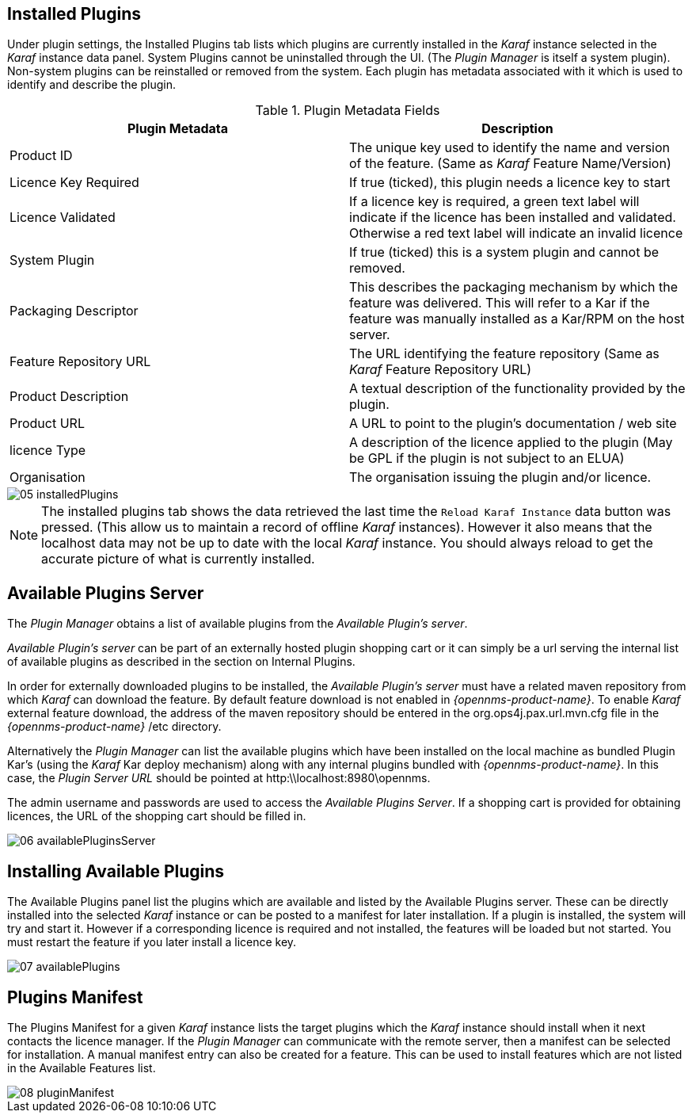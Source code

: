 
// Allow GitHub image rendering
:imagesdir: ./images

== Installed Plugins

Under plugin settings, the Installed Plugins tab lists which plugins are currently installed in the _Karaf_ instance selected in the _Karaf_ instance data panel.
System Plugins cannot be uninstalled through the UI.
(The _Plugin Manager_ is itself a system plugin).
Non-system plugins can be reinstalled or removed from the system.
Each plugin has metadata associated with it which is used to identify and describe the plugin.

.Plugin Metadata Fields
[width="100%",options="header,footer"]
|===
| Plugin Metadata        | Description
| Product ID             | The unique key used to identify the name and version of the feature.
                             (Same as _Karaf_ Feature Name/Version)
| Licence Key Required   | If true (ticked), this plugin needs a licence key to start
| Licence Validated      | If a licence key is required, a green text label will indicate if the licence has been installed and validated. Otherwise a red text label will indicate an invalid licence
| System Plugin          | If true (ticked) this is a system plugin and cannot be removed.
| Packaging Descriptor   | This describes the packaging mechanism by which the feature was delivered. This will refer to a Kar if the feature was manually installed as a Kar/RPM on the host server.
| Feature Repository URL | The URL identifying the feature repository (Same as _Karaf_ Feature Repository URL)
| Product Description    | A textual description of the functionality provided by the plugin.
| Product URL            | A URL to point to the plugin's documentation / web site
| licence Type           | A description of the licence applied to the plugin (May be GPL if the plugin is not subject to an ELUA)
| Organisation           | The organisation issuing the plugin and/or licence.
|===

image::05_installedPlugins.png[]

NOTE: The installed plugins tab shows the data retrieved the last time the `Reload Karaf Instance` data button was pressed. (This allow us to maintain a record of offline
_Karaf_ instances). However it also means that the localhost data may not be up to date with the local _Karaf_ instance. You should always reload to get the accurate picture of what is currently installed.

== Available Plugins Server

The _Plugin Manager_ obtains a list of available plugins from the _Available Plugin's server_.

_Available Plugin's server_ can be part of an externally hosted plugin shopping cart or it can simply be a url serving the
internal list of available plugins as described in the section on Internal Plugins.

In order for externally downloaded plugins to be installed, the _Available Plugin's server_ must have a related maven repository from which
_Karaf_ can download the feature. By default feature download is not enabled in _{opennms-product-name}_. To enable _Karaf_ external
feature download, the address of the maven repository should be entered in the org.ops4j.pax.url.mvn.cfg file in the
_{opennms-product-name}_ /etc directory.

Alternatively the _Plugin Manager_ can list the available plugins which have been installed on the local machine as bundled Plugin Kar's
(using the _Karaf_ Kar deploy mechanism) along with any internal plugins bundled with _{opennms-product-name}_.
In this case, the _Plugin Server URL_ should be pointed at http:\\localhost:8980\opennms.

The admin username and passwords are used to access the _Available Plugins Server_.
If a shopping cart is provided for obtaining licences, the URL of the shopping cart should be filled in.

image::06_availablePluginsServer.png[]

== Installing Available Plugins

The Available Plugins panel list the plugins which are available and listed by the Available Plugins server.
These can be directly installed into the selected _Karaf_ instance or can be posted to a manifest for later installation.
If a plugin is installed, the system will try and start it.
However if a corresponding licence is required and not installed, the features will be loaded but not started.
You must restart the feature if you later install a licence key.

image::07_availablePlugins.png[]

== Plugins Manifest

The Plugins Manifest for a given _Karaf_ instance lists the target plugins which the _Karaf_ instance should install when it next contacts the licence manager.
If the _Plugin Manager_ can communicate with the remote server, then a manifest can be selected for installation.
A manual manifest entry can also be created for a feature.
This can be used to install features which are not listed in the Available Features list.

image::08_pluginManifest.png[]
